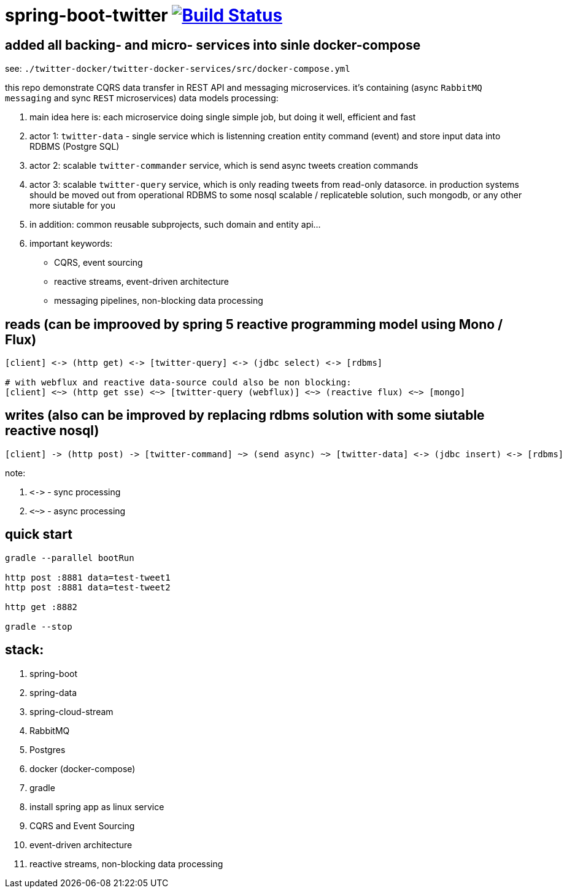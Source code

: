 = spring-boot-twitter image:https://travis-ci.org/daggerok/spring-boot-twitter.svg?branch=master["Build Status", link="https://travis-ci.org/daggerok/spring-boot-twitter"]

== added all backing- and micro- services into sinle docker-compose

see: `./twitter-docker/twitter-docker-services/src/docker-compose.yml`

this repo demonstrate CQRS data transfer in REST API and messaging microservices. it's containing (async `RabbitMQ messaging` and sync `REST` microservices) data models processing:

. main idea here is: each microservice doing single simple job, but doing it well, efficient and fast
. actor 1: `twitter-data` - single service which is listenning creation entity command (event) and store input data into RDBMS (Postgre SQL)
. actor 2: scalable `twitter-commander` service, which is send async tweets creation commands
. actor 3: scalable `twitter-query` service, which is only reading tweets from read-only datasorce. in production systems should be moved out from operational RDBMS to some nosql scalable / replicateble solution, such mongodb, or any other more siutable for you
. in addition: common reusable subprojects, such domain and entity api...
. important keywords:
  - CQRS, event sourcing
  - reactive streams, event-driven architecture
  - messaging pipelines, non-blocking data processing

== reads (can be improoved by spring 5 reactive programming model using Mono / Flux)

[source]
----
[client] <-> (http get) <-> [twitter-query] <-> (jdbc select) <-> [rdbms]

# with webflux and reactive data-source could also be non blocking:
[client] <~> (http get sse) <~> [twitter-query (webflux)] <~> (reactive flux) <~> [mongo]
----

== writes (also can be improved by replacing rdbms solution with some siutable reactive nosql)

[source]
----
[client] -> (http post) -> [twitter-command] ~> (send async) ~> [twitter-data] <-> (jdbc insert) <-> [rdbms]
----

note:

. `\<\->` - sync processing
. `<~>` - async processing

== quick start

[source,bash]
----
gradle --parallel bootRun

http post :8881 data=test-tweet1
http post :8881 data=test-tweet2

http get :8882

gradle --stop
----

== stack:

. spring-boot
. spring-data
. spring-cloud-stream
. RabbitMQ
. Postgres
. docker (docker-compose)
. gradle
. install spring app as linux service
. CQRS and Event Sourcing
. event-driven architecture
. reactive streams, non-blocking data processing
